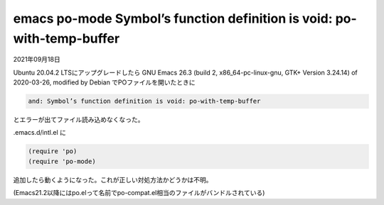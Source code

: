.. -*- coding: utf-8; mode: rst; -*-

.. index:: emacs; po-mode; helm; void

emacs po-mode Symbol’s function definition is void: po-with-temp-buffer
=======================================================================

2021年09月18日

Ubuntu 20.04.2 LTSにアップグレードしたら
GNU Emacs 26.3 (build 2, x86_64-pc-linux-gnu, GTK+ Version 3.24.14) of 2020-03-26,
modified by Debian でPOファイルを開いたときに

.. code-block:: text

   and: Symbol’s function definition is void: po-with-temp-buffer

とエラーが出てファイル読み込めなくなった。

.emacs.d/intl.el に

.. code-block:: lisp

   (require 'po)
   (require 'po-mode)

追加したら動くようになった。これが正しい対処方法かどうかは不明。

(Emacs21.2以降にはpo.elって名前でpo-compat.el相当のファイルがバンドルされている)
